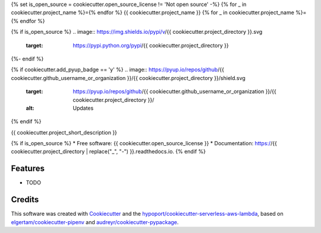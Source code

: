 {% set is_open_source = cookiecutter.open_source_license != 'Not open source' -%}
{% for _ in cookiecutter.project_name %}={% endfor %}
{{ cookiecutter.project_name }}
{% for _ in cookiecutter.project_name %}={% endfor %}

{% if is_open_source %}
.. image:: https://img.shields.io/pypi/v/{{ cookiecutter.project_directory }}.svg
        :target: https://pypi.python.org/pypi/{{ cookiecutter.project_directory }}

.. image:: https://img.shields.io/travis/{{ cookiecutter.github_username_or_organization }}/{{ cookiecutter.project_directory }}.svg
        :target: https://travis-ci.org/{{ cookiecutter.github_username_or_organization }}/{{ cookiecutter.project_directory }}

.. image:: https://readthedocs.org/projects/{{ cookiecutter.project_directory | replace("_", "-") }}/badge/?version=latest
        :target: https://{{ cookiecutter.project_directory | replace("_", "-") }}.readthedocs.io/en/latest/?badge=latest
        :alt: Documentation Status
{%- endif %}

{% if cookiecutter.add_pyup_badge == 'y' %}
.. image:: https://pyup.io/repos/github/{{ cookiecutter.github_username_or_organization }}/{{ cookiecutter.project_directory }}/shield.svg
     :target: https://pyup.io/repos/github/{{ cookiecutter.github_username_or_organization }}/{{ cookiecutter.project_directory }}/
     :alt: Updates
{% endif %}


{{ cookiecutter.project_short_description }}

{% if is_open_source %}
* Free software: {{ cookiecutter.open_source_license }}
* Documentation: https://{{ cookiecutter.project_directory | replace("_", "-") }}.readthedocs.io.
{% endif %}

Features
--------

* TODO

Credits
-------

This software was created with Cookiecutter_ and the `hypoport/cookiecutter-serverless-aws-lambda`_, based on `elgertam/cookiecutter-pipenv`_ and `audreyr/cookiecutter-pypackage`_.

.. _Cookiecutter: https://github.com/audreyr/cookiecutter
.. _`hypoport/cookiecutter-serverless-aws-lambda`: https://github.com/hypoport/cookiecutter-serverless-aws-lambda
.. _`elgertam/cookiecutter-pipenv`: https://github.com/elgertam/cookiecutter-pipenv
.. _`audreyr/cookiecutter-pypackage`: https://github.com/audreyr/cookiecutter-pypackage
